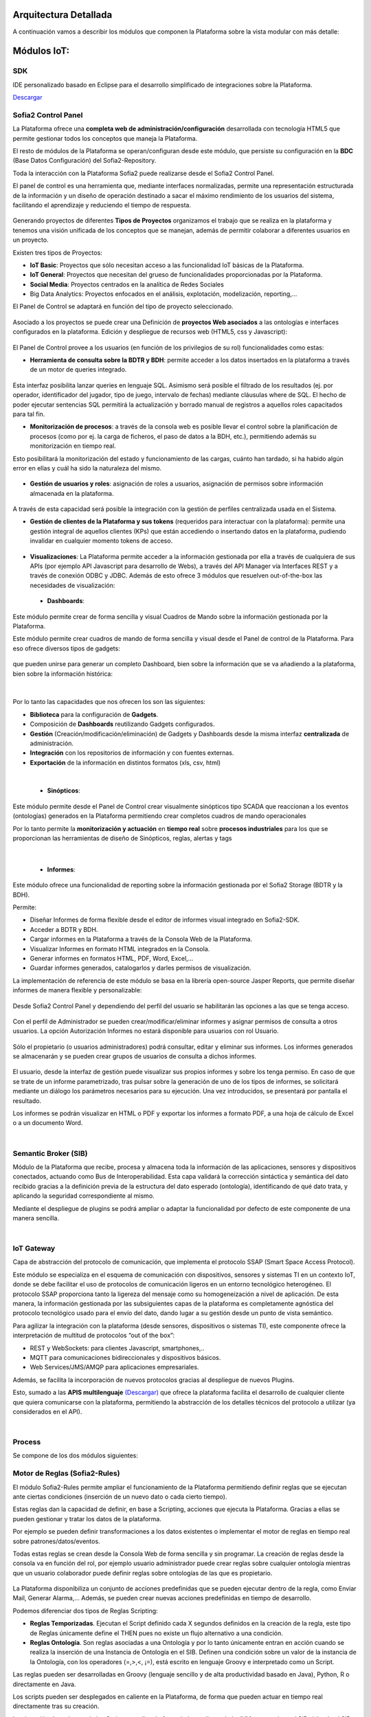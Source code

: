 .. figure::  ./images/logo_sofia2_grande.png
 :align:   center
 
Arquitectura Detallada
======================

A continuación vamos a describir los módulos que componen la Plataforma sobre la vista modular con más detalle:


Módulos IoT:
============

SDK
----
IDE personalizado basado en Eclipse para el desarrollo simplificado de integraciones sobre la Plataforma.

`Descargar <http://sofia2.com/desarrollador.html#descargas>`_


Sofia2 Control Panel
--------------------
La Plataforma ofrece una **completa web de administración/configuración** desarrollada con tecnología HTML5 que permite gestionar todos los conceptos que maneja la Plataforma. 

El resto de módulos de la Plataforma se operan/configuran desde este módulo, que persiste su configuración en la **BDC** (Base Datos Configuración) del Sofia2-Repository.

Toda la interacción con la Plataforma Sofia2 puede realizarse desde el Sofia2 Control Panel. 

El panel de control es una herramienta que, mediante interfaces normalizadas, permite una representación estructurada de la información y un diseño de operación destinado a sacar el máximo rendimiento de los usuarios del sistema, facilitando el aprendizaje y reduciendo el tiempo de respuesta.

.. figure::  ./images/ConsolaWeb1.JPG
 :align:   center


Generando proyectos de diferentes **Tipos de Proyectos** organizamos el trabajo que se realiza en la plataforma y tenemos una visión unificada de los conceptos que se manejan, además de permitir colaborar a diferentes usuarios en un proyecto.

Existen tres tipos de Proyectos:

* **IoT Basic**:  Proyectos que sólo necesitan acceso a las funcionalidad IoT básicas de la Plataforma.
* **IoT General**: Proyectos que necesitan del grueso de funcionalidades proporcionadas por la Plataforma.
* **Social Media**: Proyectos centrados en la analítica de Redes Sociales
* Big Data Analytics: Proyectos enfocados en el análisis, explotación, modelización, reporting,…

El Panel de  Control se adaptará en función del tipo de proyecto seleccionado.

.. figure::  ./images/TiposProyectos.png
 :align:   center

Asociado a los proyectos se puede crear una Definición de **proyectos Web asociados** a las ontologías e interfaces configurados en la plataforma. Edición y despliegue de recursos web (HTML5, css y Javascript):

.. figure::  ./images/ProyectoWeb.JPG
 :align:   center


El Panel de Control provee a los usuarios (en función de los privilegios de su rol) funcionalidades como estas:

* **Herramienta de consulta sobre la BDTR y BDH**: permite acceder a los datos insertados en la plataforma a través de un motor de queries integrado.

.. figure::  ./images/ConsultaBDTR.JPG
 :align:   center

Esta interfaz posibilita lanzar queries en lenguaje SQL. Asimismo será posible el filtrado de los resultados (ej. por operador, identificador del jugador, tipo de juego, intervalo de fechas) mediante cláusulas where de SQL.
El hecho de poder ejecutar sentencias SQL permitirá la actualización y borrado manual de registros a aquellos roles capacitados para tal fin.

* **Monitorización de procesos**: a través de la consola web es posible llevar el control sobre la planificación de procesos (como por ej. la carga de ficheros, el paso de datos a la BDH, etc.), permitiendo además su monitorización en tiempo real.
Esto posibilitará la monitorización del estado y funcionamiento de las cargas, cuánto han tardado, si ha habido algún error en ellas y cuál ha sido la naturaleza del mismo.

.. figure::  ./images/MonitorizacionProcesos.JPG
 :align:   center
 

* **Gestión de usuarios y roles**: asignación de roles a usuarios, asignación de permisos sobre información almacenada en la plataforma.

.. figure::  ./images/GestionUsuarios.JPG
 :align:   center
 
A través de esta capacidad será posible la integración con la gestión de perfiles centralizada usada en el Sistema.

* **Gestión de clientes de la Plataforma y sus tokens** (requeridos para interactuar con la plataforma): permite una gestión integral de aquellos clientes (KPs) que están accediendo o insertando datos en la plataforma, pudiendo invalidar en cualquier momento tokens de acceso. 

.. figure::  ./images/TokenKps.png
 :align:   center



* **Visualizaciones**: La Plataforma permite acceder a la información gestionada por ella a través de cualquiera de sus APIs (por ejemplo API Javascript para desarrollo de Webs), a través del API Manager vía Interfaces REST y a través de conexión ODBC y JDBC. Además de esto ofrece 3 módulos que resuelven out-of-the-box las necesidades de visualización:


 * **Dashboards**:
Este módulo permite crear de forma sencilla y visual Cuadros de Mando sobre la información gestionada por la Plataforma.

Este módulo permite crear cuadros de mando de forma sencilla y visual desde el Panel de control de la Plataforma. 
Para eso ofrece diversos tipos de gadgets:

.. figure::  ./images/Gadget.png
 :align:   center
 
que pueden unirse para generar un completo Dashboard,  bien sobre la información que se va añadiendo a la plataforma, bien sobre la información histórica:

.. figure::  ./images/DashboardsCompleto.png
 :align:   center

|
Por lo tanto las capacidades que nos ofrecen los son las siguientes:

* **Biblioteca** para la configuración de **Gadgets**.
* Composición de **Dashboards** reutilizando Gadgets configurados.
* **Gestión** (Creación/modificación/eliminación) de Gadgets y Dashboards desde la misma interfaz **centralizada** de administración.
* **Integración** con los repositorios de información y con fuentes externas.
* **Exportación** de la información en distintos formatos (xls, csv, html)
|



  * **Sinópticos**:
Este módulo permite desde el Panel de Control crear visualmente sinópticos tipo SCADA que reaccionan a los eventos (ontologías) generados en la Plataforma permitiendo crear completos cuadros de mando operacionales

Por lo tanto permite la **monitorización y actuación** en **tiempo real** sobre **procesos industriales** para los que se proporcionan las herramientas de diseño de Sinópticos, reglas, alertas y tags

.. figure::  ./images/Sinopticos.png
 :align:   center
|



  * **Informes**:

Este módulo ofrece una funcionalidad de reporting sobre la información gestionada por el Sofia2 Storage (BDTR y la BDH). 

Permite:

* Diseñar Informes de forma flexible desde el editor de informes visual integrado en Sofia2-SDK.
* Acceder a BDTR y BDH.
* Cargar informes en la Plataforma a través de la Consola Web de la Plataforma.
* Visualizar Informes en formato HTML integrados en la Consola.
* Generar informes en formatos HTML, PDF, Word, Excel,…
* Guardar informes generados, catalogarlos y darles permisos de visualización.

La implementación de referencia de este módulo se basa en la librería open-source Jasper Reports, que permite diseñar informes de manera flexible y personalizable:

.. figure::  ./images/Informes1.jpg
 :align:   center

Desde Sofia2 Control Panel  y dependiendo del perfil del usuario se habilitarán las opciones a las que se tenga acceso.

.. figure::  ./images/Informes2.png
 :align:   center

Con el perfil de Administrador se pueden crear/modificar/eliminar informes y asignar permisos de consulta a otros usuarios. La opción Autorización Informes no estará disponible para usuarios con rol Usuario.

.. figure::  ./images/Informes3.jpg
 :align:   center

Sólo el propietario (o usuarios administradores) podrá consultar, editar y eliminar sus informes. Los informes generados se almacenarán y se pueden crear grupos de usuarios de consulta a dichos informes.

.. figure::  ./images/Informes4.jpg
 :align:   center

El usuario, desde la interfaz de gestión puede visualizar sus propios informes y sobre los tenga permiso. En caso de que se trate de un informe parametrizado, tras pulsar sobre la generación de uno de los tipos de informes, se solicitará mediante un diálogo los parámetros necesarios para su ejecución. Una vez introducidos, se presentará por pantalla el resultado.


Los informes se podrán visualizar en HTML o PDF y exportar los informes a formato PDF, a una hoja de cálculo de Excel o a un documento Word. 

|
Semantic Broker (SIB)
---------------------
Módulo de la Plataforma que recibe, procesa y almacena toda la información de las aplicaciones, sensores y dispositivos conectados, actuando como Bus de Interoperabilidad. Esta capa validará la corrección sintáctica y semántica del dato recibido gracias a la definición previa de la estructura del dato esperado (ontología), identificando de qué dato trata, y aplicando la seguridad correspondiente al mismo.

Mediante el despliegue de plugins se podrá ampliar o adaptar la funcionalidad por defecto de este componente de una manera sencilla.


|
IoT Gateway
-----------
Capa de abstracción del protocolo de comunicación, que implementa el protocolo SSAP (Smart Space Access Protocol). 

Este módulo se especializa en el esquema de comunicación con dispositivos, sensores y sistemas TI en un contexto IoT, donde se debe facilitar el uso de protocolos de comunicación ligeros en un entorno tecnológico heterogéneo. El protocolo SSAP proporciona tanto la ligereza del mensaje como su homogeneización a nivel de aplicación. De esta manera, la información gestionada por las subsiguientes capas de la plataforma es completamente agnóstica del protocolo tecnológico usado para el envío del dato, dando lugar a su gestión desde un punto de vista semántico.

Para agilizar la integración con la plataforma (desde sensores, dispositivos o sistemas TI), este componente ofrece la interpretación de multitud de protocolos “out of the box”:

* REST y WebSockets: para clientes Javascript, smartphones,..
* MQTT para comunicaciones bidireccionales y dispositivos básicos.
* Web Services/JMS/AMQP para aplicaciones empresariales.

Además, se facilita la incorporación de nuevos protocolos gracias al despliegue de nuevos Plugins.

Esto, sumado a las **APIS multilenguaje** `(Descargar) <http://sofia2.com/desarrollador.html#descargas>`_ que ofrece la plataforma facilita el desarrollo de cualquier cliente que quiera comunicarse con la plataforma, permitiendo la abstracción de los detalles técnicos del protocolo a utilizar (ya considerados en el API).


|
Process
-------
Se compone de los dos módulos siguientes:

Motor de Reglas (Sofia2-Rules)
------------------------------
El módulo Sofia2-Rules permite ampliar el funcionamiento de la Plataforma permitiendo definir reglas que se ejecutan ante ciertas condiciones (inserción de un nuevo dato o cada cierto tiempo). 
 
Estas reglas dan la capacidad de definir, en base a Scripting, acciones que ejecuta la Plataforma. Gracias a ellas se pueden gestionar y tratar los datos de la plataforma. 

Por ejemplo se pueden definir transformaciones a los datos existentes o implementar el motor de reglas en tiempo real sobre patrones/datos/eventos. 

Todas estas reglas se crean desde la Consola Web de forma sencilla y sin programar. La creación de reglas desde la consola va en función del rol, por ejemplo usuario administrador puede crear reglas sobre cualquier ontología mientras que un usuario colaborador puede definir reglas sobre ontologías de las que es propietario.


.. figure::  ./images/Regla.JPG
 :align:   center


La Plataforma disponibiliza  un conjunto de acciones predefinidas que se pueden ejecutar dentro de la regla, como Enviar Mail, Generar Alarma,… Además, se pueden crear nuevas acciones predefinidas en tiempo de desarrollo.


Podemos diferenciar dos tipos de Reglas Scripting:

* **Reglas Temporizadas**. Ejecutan el Script definido cada X segundos definidos en la creación de la regla, este tipo de Reglas únicamente define el THEN pues no existe un flujo alternativo a una condición.

* **Reglas Ontología**. Son reglas asociadas a una Ontología y por lo tanto únicamente entran en acción cuando se realiza la inserción de una Instancia de Ontología en el SIB. Definen una condición sobre un valor de la instancia de la Ontología, con los operadores  (=,>,<, ¡=), está escrito en lenguaje Groovy e interpretado como un Script.

Las reglas pueden ser desarrolladas en Groovy (lenguaje sencillo y de alta productividad basado en Java), Python, R o directamente en Java.

Los scripts pueden ser desplegados en caliente en la Plataforma, de forma que pueden actuar en tiempo real directamente tras su creación.
 
La ejecución de cada uno de los Script se realiza de forma independiente de la JVM que gestiona el SIB aislando al SIB y los diferentes Script de posibles errores. 


Las Reglas se desarrollan haciendo uso de una biblioteca de APIS que permiten interactuar con los diferentes elementos de la plataforma (p.e. ontologías, BDTR) y con elementos externos a ella (p.e. envío de correos, redes sociales). Estas APIS son extensibles por el administrador de forma sencilla, estando disponibles out-of-the-box librerías para gestión de conexiones HTTP, JMS, LOGS, mail, BDTR, ejecución de Scripts, SSAP, Twitter, entre otras.


|
Motor CEP (Sofia2-CEP)
-----------------------


|
Sofia2 Storage
--------------
Modulo de almacenamiento de la información de la plataforma.

Con el objetivo de garantizar que, para cada momento del **ciclo de vida de la información**, ésta se gestiona de la menor manera, la plataforma plantea el uso de tres repositorios distintos que se complementan y comunican componiendo una solución de almacenamiento completa:

.. figure::  ./images/Sofia2Storage.JPG
 :align:   center
 
Este módulo nos ofrece las siguientes **Capacidades**:
 
* Un repositorio adecuado para cada momento en el **ciclo de vida de la información**.
* Optimización de tiempos de acceso a la información.
* **Soporte a diferentes tecnologías** en función del patrón de accesos, altas y consultas de cada repositorio.
* **Escalabilidad horizontal** de todos los repositorios.
* Los repositiorios están integrados entre sí y con las demás capas de la plataforma.
* Soportan estándares y bases de datos  **SQL y NO-SQL**.


 
Base de Datos Tiempo Real (BDTR)
--------------------------------

Almacena la información recibida en tiempo real, como instancias de ontologías, siendo, por lo tanto el primer repositorio en el que se almacena la información recibida de:

* sensores y dispositivos integrados con la plataforma en un contexto IoT típico. 
*	Redes Sociales, en los casos en que la escucha de twitter, Facebook, Instagram… es un dato más en el universo de los datos configurados.
*	Cualquier otra fuente cuya información sea requerida y/o reportada frecuentemente.
Esta información se valida automáticamente, garantizando corrección de la estructura según la definición previa de las ontologías (entidades o conceptos de negocio). 

Por cada ontología se puede configurar una ventana de tiempo a partir de la cual la información ya no se considera ‘información en tiempo real’, de tal manera que será migrada automáticamente al repositorio de información histórica.

En función del patrón de accesos a la información de tiempo real, se puede implementar este módulo con tecnologías diferentes, que aseguren el acceso ágil a la misma (MongoDB, Hbase, BD relacionales…).

Gracias a Kudu e Impala se facilita el acceso en tiempo Real para la analítica de datos.

Podemos destacar las siguientes **capacidades** de este repositorio:

* **Acceso ágil** a la información.
* **Herramienta de consulta SQL** integrada en el panel de control Sofia2 incluso si la base de datos es NO-SQL.
* **Origen de datos para Analítica** de Datos en Tiempo Real.
* **Integración** con el motor de Reglas, Machine Learning y capas de integración.
* **Escalabilidad** horizontal.
* **Control sintáctico** de la información insertada de acuerdo a las ontologías definidas.

|
Base de Datos Histórica (BDH).
------------------------------
Almacena la información histórica para su posterior explotación analítica.

La información almacenada estará disponible como origen de datos para los distintos módulos de la plataforma: Integración, Machine Learning, API Manager…

La implementación  de este repositorio está basada en Hadoop  como repositorio, Hive como solución Datawarehouse y SparkSQL para facilitar el acceso homogéneo a los datos.

Como **características** más importantes de este repositorio podemos destacar las siguientes:

* **Almacenamiento temporal** de información heterogénea.
* **Herramienta de consulta SQL** integrada en el panel de control Sofia2.
* **Origen de datos para Analítica** de Datos Históricos
* **Integración** con el motor de Reglas, Machine Learning  y capas de integración.
* **Escalabilidad** horizontal.
* Actúa como el corazón del **Data Lake** de la plataforma, almacenando información heterogénea con capacidad de procesamiento	

Repositorio Staging
-------------------
**Almacena información** en diferentes estados (estructurada, semi-estructurada y no estructurada) **temporalmente**, para facilitar procesos complejos de transformación, ingestión y exposición de datos que requieran la persistencia temporal de estados intermedios del proceso.

Este repositorio se implementa sobre **HDFS**, cuya arquitectura basada en ficheros de texto y nodos de procesamiento paralelo, proporcionan la flexibilidad y escalado horizontal necesarios.


.. figure::  ./images/HDFS.jpg
 :align:   center

Podemos destacar las siguientes capacidades de este repositorio:

* **Almacenamiento temporal** de información heterogénea.
* **Usado para dar soporte a procesos analíticos** y de transformación de dato complejos.
* **Integración** con el motor de Reglas y Machine Learning.
* **Escalabilidad** horizontal.


|
API Manager
-----------
Este módulo permite acceder a la información recolectada y gestionada por la Plataforma.

.. figure::  ./images/APIManager1.png
 :align:   center


Para ello, publica la información gestionada por la plataforma como APIs REST. Esto permite poner toda información a disposición y uso directo de los distintos stakeholders involucrados en el desarrollo de la actividad diaria sin necesidad de conocer las APIs y protocolos de la Plataforma.

Este módulo también permite disponibilizar Servicios REST externos a la Plataforma, lo que permite ofrecer un punto único de acceso a APIS internas y externas de la Plataforma.

Sus principales **capacidades** son:

* **Exposición de entidades (ontologías) como APIS REST**. Desde la consola de administración es posible exponer como API REST cualquier entidad (ontología) , indicando los métodos a exponer para su consulta y tratamiento. 

.. figure::  ./images/API1.png
 :align:   center
.. figure::  ./images/API2.png
 :align:   center


* **Simplicidad en el acceso a la información de la plataforma** a través de APIs REST lo que permite que esta se pueda consumir sin conocer los detalles técnicos de la Plataforma.
* **Portal integrado en el Panel de Control** que permite la búsqueda, suscripción e invocación de las APIs.

.. figure::  ./images/SuscripciónAPI.jpg
 :align:   center
 
* **Autenticación** mediante token en cabecera de cada petición HTTP. Desde la consola de administración, cada usuario, o en su caso un administrador, puede generar y regenerar sus token de autenticación. En cada petición se deberá incluir en la cabecera HTTP este token para autenticar la petición.

.. figure::  ./images/AutenticacionAPI.JPG
 :align:   center
 
* **Seguridad en el acceso personalizado a las APIs**, a nivel de API y a nivel de entidad de información. Desde la consola de administración, cada usuario que exponga una entidad de información puede otorgar y revocar el permiso de operación sobre el API a otros usuarios.

.. figure::  ./images/SeguridadAPI.png
 :align:   center


* **Control de cuotas de consumo** en el acceso a la información para usuarios. Sofia2-API Manager gestiona el consumo realizado por cada usuario en función de distintas políticas configurables desde la consola de administración.
* **Proporcionar acceso a APIS externas** incluyendo sistemas de datos abiertos.
* **Ciclo de vida de las APIS expuestas**, gestionando a través de la consola de administración la fuente de los datos, versión del API, categoría y estado de exposición del API (Creada, en Desarrollo, Publicada, Deprecada, Eliminada).
* **Documentación web de APIS** expuestas mediante página descriptiva de los comentarios incluidos durante la creación del APIS y la definición de los métodos expuestos. 

.. figure::  ./images/DocumentacionAPI.png
 :align:   center
 
* **Cache de APIs configurable**, cacheando la respuesta de las peticiones durante un intervalo configurable el tiempo de respuesta para peticiones complejas sobre grandes volúmenes de datos es casi inmediato.

.. figure::  ./images/CacheAPI.png
 :align:   center
 
|
Holystic Viewer
---------------
Este módulo forma parte del ecosistema de la Plataforma, es desarrollado por una empresa partner de Indra y puede adquirirse o no junto a la plataforma. 

Sofia2-HolisticViewer es el módulo de visualización avanzada de la Plataforma, se trata de un sistema integral de visualización avanzada e interactiva que permite una gestión de información geolocalizada asociándola a un entorno de visualización tridimensional y multimedia:

.. figure::  ./images/HolysticViewer1.png
 :align:   center


Proporciona geovisualización en tiempo real sobre el terreno

.. figure::  ./images/HolysticViewer2.png
 :align:   center


| 
| 
Módulos Big Data:
=================
|
Sofia2 DataFlow
---------------
Permite hacer ingesta masiva de datos desde multitud de fuentes, transformaciones simples online sobre la información y ruteado hacia otro destino (módulo IoT Flow, BDTR, BDH,…). Es posible añadir plugins a la plataforma para incorporar nuevas fuentes, transformaciones y destinos.

La composición del proceso ETL (Extracción, Transformación y Carga o Load), se realiza mediante el drag&drop  de las tareas disponibles en la barra de herramientas.

.. figure::  ./images/dataflow1.png
 :align:   center
 
|
**Monitorización**:
En tiempo de ejecución, se pueden configurar reglas para capturar y visualizar datos de un pipeline en ejecución. 
Además es posible consultar las estadísticas de ejecución de cualquier pipeline en tiempo real, los datos procesados y el historial del pipeline.

.. figure::  ./images/dataflow2.png
 :align:   center

**Alertas**:
La configuración de alertas y thresholds de normalidad posibilitan la ejecución de acciones automáticas como la comunicación de estos eventos y la visualización del detalle.


Haciendo foco en las **capacidades** ETL del módulo, podemos destacar las siguientes capacidades por cada fase del proceso:

.. figure::  ./images/CargaDataFlow.png
 :align:   center
 

* **Extracción**: Disponen de 18 los orígenes de datos integrados , entre los que se encuentran como orígenes disponibles: Sofia2 (que permite seleccionar la ontología, campos, query…), Excel, AmazonS3, HadoopFS, Kafka…

.. figure::  ./images/ExtracionOrigenDatosDataFlow.JPG
 :align:   center


* **Transformación**: Se podrán concatenar sucesivas transformaciones y actuaciones sobre los datos hasta conseguir el proceso completo. Para ello se cuenta con 20 posibles tareas:

 * **Evaluador de Expresiones**: Realiza comprobaciones y calculos que puede escribir campos nuevos o existentes.
 *	**Acciones sobre campos**: Diferentes acciones disponibles sobre los campos como: Converter, Merger, Masker, Hasher, Remover, Renamer….
 *	**Parseadores de JSON, XML y logs**: Parsea información válida según los diferentes tipos de formato de logs, y esquemas XML y JSON.
 * **Selector de Flujo**: Para seleccionar la siguiente actividad a ejecutar sobre el conjunto de datos, en función de condiciones de ejecución.
 
.. figure::  ./images/SelectorFlujoDataflow.png
 :align:   center

 
 *	**Evaluadores en distintos lenguajes**: Diferentes lenguajes disponibles para la codificación de acciones específicas sobre los datos (Python, Javascript, Jython…)
 * Otros componentes como el duplicador de Registro o el reemplazador de valores

*  **Carga**: Se disponen de más de veinte posibles destinos, a incorporar en el proceso mediante Drag&drop desde la barra de tareas. De ellos podemos destacar el componente Sofia2 (que permite seleccionar la ontología, campos y otros parámetros adicionales), AmazonS3, Cassandra, Hadoop, Kafka, Flume….
 
.. figure::  ./images/CargaDestinoDatosDataFlow.JPG
 :align:   center


Este módulo incluye herramientas de monitorización tanto para agilizar el desarrollo como para hacer seguimiento de la ejecución del proceso una vez activado y publicado.


|
Sofia2 Notebooks
----------------
Permite realizar de manera muy sencilla e interactiva, analítica sobre datos de fuentes muy variadas, incluidas las fuentes de datos de Sofia2. De esta manera se podría, por ejemplo, realizar cargas de archivos desde HDFS a spark, cargar de datos en tablas Hive, lanzar consultas o realizar un proceso complejo de machine learning mediante las librerías de MLlib de Spark. También el posible la utilización de código R así como las numerosas librerías del lenguaje, permitiendo por ejemplos visualizar mapas de leaflet.

.. figure::  ./images/Notebooks1.jpg
 :align:   center
 
Sofia2 Notebooks posee la capacidad de combinar código Scala, Spark, SparkSQL, Hive, R, Shell, o muchos otros con contenido html o directivas reactivas de angular, permitiendo interacciones en tiempo real con una potente interfaz y todo ello en un entorno compartido y multiusuario.
Cada lenguaje soportado es gestionado por un intérprete, por lo que siempre que se quiera escribir código de un cierto lenguaje se tendrá que escribir un marcador propio en el párrafo.
Además permite realizar  **visualizaciones instantáneas de los datos**, pudiendo configurar de forma sencilla los gráficos y cambiar rápidamente el tipo de visualización de los mismos. También es posible la creación de gráficos avanzados gracias a librerías propias de cada lenguaje.

SparkSQL:

.. figure::  ./images/Notebooks-SparkSQL.jpg
 :align:   center

HIVE:

.. figure::  ./images/Notebooks-Hive.jpg
 :align:   center


Python:

.. figure::  ./images/Notebooks-Python.jpg
 :align:   center

R:

.. figure::  ./images/Notebooks-R.jpg
 :align:   center


Cada Notebook se compone de párrafos, que pueden tener diferentes lenguajes, pudiendo ejecutar individualmente los párrafos y visualizando la salida de los mismos, así como el estado de la ejecución. 

Tanto los párrafos, como el notebook completo se pueden externalizar vía url, viendo en tiempo real en todos los casos, las ejecuciones de los notebooks o del párrafo en concreto.

.. figure::  ./images/Notebooks2.jpg
 :align:   center


Otra característica importante es la posibilidad de **planificar la ejecución de los notebooks** mediante un expresión CRON, pudiendo ejecutar notebook repetidamente y sin pérdida de contexto, pudiendo seleccionar un intervalo de ejecución de los prediseñados o escribir uno personalizado.


Con todas estas características tenemos una **herramienta web colaborativa**, que es capaz de realizar análisis complejos la información gestionada por la plataforma IoT (tanto en tiempo real como histórica), **combinando diferentes lenguajes y generando vistas gráficas** (u otras acciones), que se pueden planificar para su ejecución periódica, refrescando automáticamente el resultado de la analítica que queda expuesto en una URL. 

.. figure::  ./images/Notebooks3.png
 :align:   center


|
Sofia2 ML
---------
El modulo Machine Learning de la Plataforma permite aplicar y modelar de forma sencilla diversas técnicas de aprendizaje, entre las cuales podemos destacar las siguientes:

* **Regression**: Técnicas para estimar relaciones entre variables y determinar la importancia relativa de éstas en la predicción de nuevos valores.
* **Clustering**: Técnicas para segmentar los datos en grupos similares.
* **Classification**: Técnicas para identificar la pertenencia de un elemento a un grupo determinado.
* **Recommendation / Prediction**: Técnicas para predecir el valor o preferencia de una entidad nueva basado en históricos de preferencias o comportamientos.

A través del intérprete Sofia2 permite: 

* Almacenar los modelos creados en la plataforma. A partir de esto será posible gestionarlos desde la consola web, desde  la que también podremos invocarlos en base a parámetros y darles permisos.
* **Publicar** Scripts Sofia2Models  que disponen de métodos para recuperar el **modelo**, guardarlo, invocarlo, evaluar su calidad..
* Generar APIs REST que permitan evaluar sets de datos de entrada a través de los modelos generados. Esto facilita su invocación a través de mecanismos estándar que cuentan además con la seguridad integrada de la plataforma.
* Permite **definir flujos de trabajo visualmente**, de modo que únicamente sea necesario introducir los parámetros de configuración y datos de entrada para definir procesos analíticos.
* **Carga** de ficheros locales.
* **Parseo** de datos en diversos formatos (ARFF, XLS, XLSX, CSV, SVMLight).
* **Algoritmos**: K-means, Generalized Linear Model, Distributed RF, Naïve Bayes, Principal Component Analysis, Gradient Boosting Machine y Deep Learning.

|
Sofia2 DataLink
---------------
Actúa de interfaz con productos de analítica, ofreciendo  conectores estándar JDBC, ODBC y REST y una capa de abstracción que permite operar a través de SQL independientemente del origen de los datos. De esta manera, se facilita la integración tradicional a nivel de datos, con los repositorios BDTR y BDH indistintamente, pudiendo incluso realizar consultas en las que se combine información de ambos.

.. figure::  ./images/DataLink.JPG
 :align:   center

Por lo tanto, las **capacidades** que nos ofrece este módulos son las siguientes:

* Acceso **simultaneo** a múltiples fuentes de datos.
* Acceso a los datos a través de **SQL estándar**.
* Consultas sobre datos anidados en varios niveles.
* Creación de **vistas personalizadas**.
* **JOINS** entre repositorios.
* Baja latencia.






